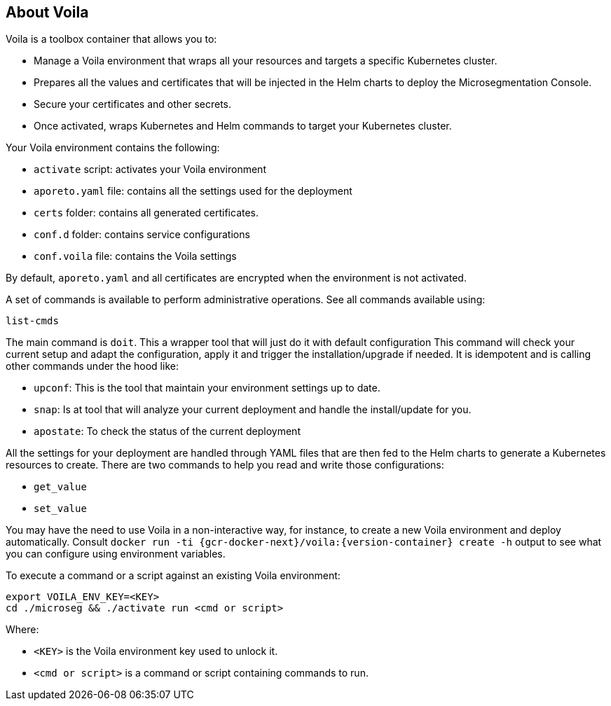 == About Voila

//'''
//
//title: About Voila
//type: single
//url: "/5.0/start/install-console/about-voila/"
//weight: 20
//menu:
//  5.0:
//    parent: "install-console"
//    identifier: "install-console-voila"
//on-prem-only: true
//aliases: [
//  ""
//]
//
//'''

Voila is a toolbox container that allows you to:

* Manage a Voila environment that wraps all your resources and targets a specific Kubernetes cluster.
* Prepares all the values and certificates that will be injected in the Helm charts to deploy the Microsegmentation Console.
* Secure your certificates and other secrets.
* Once activated, wraps Kubernetes and Helm commands to target your Kubernetes cluster.

Your Voila environment contains the following:

* `activate` script: activates your Voila environment
* `aporeto.yaml` file: contains all the settings used for the deployment
* `certs` folder: contains all generated certificates.
* `conf.d` folder: contains service configurations
* `conf.voila` file: contains the Voila settings

By default, `aporeto.yaml` and all certificates are encrypted when the environment is not activated.

A set of commands is available to perform administrative operations. See all commands available using:

[,console]
----
list-cmds
----

The main command is `doit`.
This a wrapper tool that will just do it with default configuration
This command will check your current setup and adapt the configuration, apply it and trigger the installation/upgrade if needed.
It is idempotent and is calling other commands under the hood like:

* `upconf`: This is the tool that maintain your environment settings up to date.
* `snap`: Is at tool that will analyze your current deployment and handle the install/update for you.
* `apostate`: To check the status of the current deployment

All the settings for your deployment are handled through YAML files that are then fed to the Helm charts to generate a Kubernetes resources to create.
There are two commands to help you read and write those configurations:

* `get_value`
* `set_value`

You may have the need to use Voila in a non-interactive way, for instance, to create a new Voila environment and deploy automatically.
Consult `docker run -ti {gcr-docker-next}/voila:{version-container} create -h` output to see what you can configure using environment variables.

To execute a command or a script against an existing Voila environment:

[,console]
----
export VOILA_ENV_KEY=<KEY>
cd ./microseg && ./activate run <cmd or script>
----

Where:

* `<KEY>` is the Voila environment key used to unlock it.
* `<cmd or script>` is a command or script containing commands to run.

